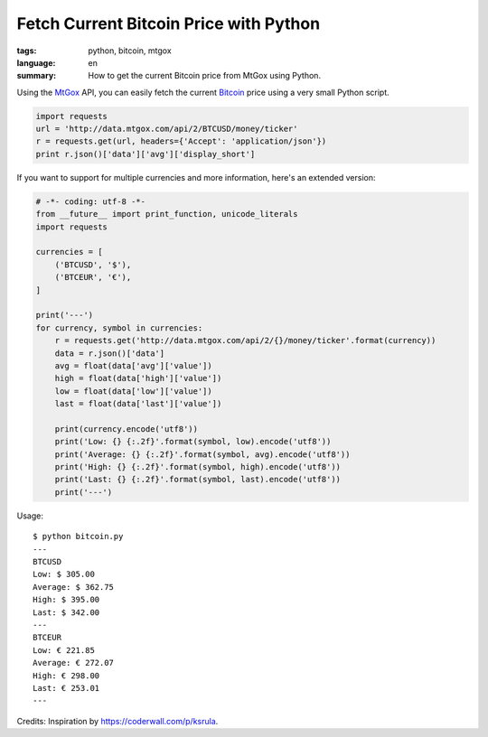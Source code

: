 Fetch Current Bitcoin Price with Python
=======================================

:tags: python, bitcoin, mtgox
:language: en
:summary: How to get the current Bitcoin price from MtGox using Python.


Using the MtGox_ API, you can easily fetch the current Bitcoin_ price using a
very small Python script.

.. sourcecode:: python

    import requests
    url = 'http://data.mtgox.com/api/2/BTCUSD/money/ticker'
    r = requests.get(url, headers={'Accept': 'application/json'})
    print r.json()['data']['avg']['display_short']

If you want to support for multiple currencies and more information, here's an
extended version:

.. sourcecode:: python

    # -*- coding: utf-8 -*-
    from __future__ import print_function, unicode_literals
    import requests

    currencies = [
        ('BTCUSD', '$'),
        ('BTCEUR', '€'),
    ]

    print('---')
    for currency, symbol in currencies:
        r = requests.get('http://data.mtgox.com/api/2/{}/money/ticker'.format(currency))
        data = r.json()['data']
        avg = float(data['avg']['value'])
        high = float(data['high']['value'])
        low = float(data['low']['value'])
        last = float(data['last']['value'])
        
        print(currency.encode('utf8'))
        print('Low: {} {:.2f}'.format(symbol, low).encode('utf8'))
        print('Average: {} {:.2f}'.format(symbol, avg).encode('utf8'))
        print('High: {} {:.2f}'.format(symbol, high).encode('utf8'))
        print('Last: {} {:.2f}'.format(symbol, last).encode('utf8'))
        print('---')

Usage::

    $ python bitcoin.py
    ---
    BTCUSD
    Low: $ 305.00
    Average: $ 362.75
    High: $ 395.00
    Last: $ 342.00
    ---
    BTCEUR
    Low: € 221.85
    Average: € 272.07
    High: € 298.00
    Last: € 253.01
    ---

Credits: Inspiration by `https://coderwall.com/p/ksrula <https://coderwall.com/p/ksrula>`__.


.. _bitcoin: https://en.wikipedia.org/wiki/Bitcoin
.. _mtgox: https://www.mtgox.com/
